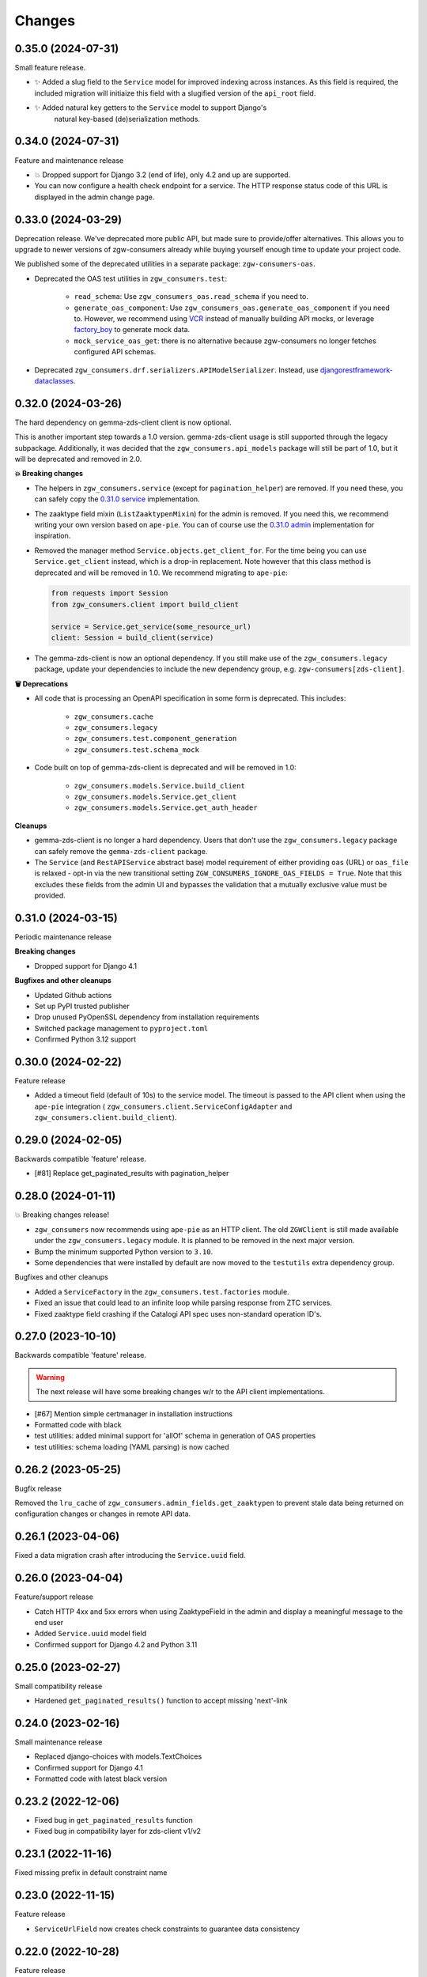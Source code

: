 Changes
=======

0.35.0 (2024-07-31)
-------------------

Small feature release.

* ✨ Added a slug field to the ``Service`` model for improved indexing across
  instances. As this field is required, the included migration will initiaize
  this field with a slugified version of the ``api_root`` field.
* ✨ Added natural key getters to the ``Service`` model to support Django's 
   natural key-based (de)serialization methods.

0.34.0 (2024-07-31)
-------------------

Feature and maintenance release

* 💥 Dropped support for Django 3.2 (end of life), only 4.2 and up are supported.
* You can now configure a health check endpoint for a service. The HTTP response
  status code of this URL is displayed in the admin change page.

0.33.0 (2024-03-29)
-------------------

Deprecation release. We've deprecated more public API, but made sure to provide/offer
alternatives. This allows you to upgrade to newer versions of zgw-consumers already
while buying yourself enough time to update your project code.

We published some of the deprecated utilities in a separate package: ``zgw-consumers-oas``.

* Deprecated the OAS test utilities in ``zgw_consumers.test``:

    - ``read_schema``: Use ``zgw_consumers_oas.read_schema`` if you need to.
    - ``generate_oas_component``: Use ``zgw_consumers_oas.generate_oas_component`` if
      you need to. However, we recommend using `VCR`_ instead of manually
      building API mocks, or leverage factory_boy_ to generate mock data.
    - ``mock_service_oas_get``: there is no alternative because zgw-consumers no longer
      fetches configured API schemas.

* Deprecated ``zgw_consumers.drf.serializers.APIModelSerializer``. Instead, use
  `djangorestframework-dataclasses`_.

.. _VCR: https://vcrpy.readthedocs.io/en/latest/
.. _factory_boy: https://factoryboy.readthedocs.io/en/stable/
.. _djangorestframework-dataclasses: https://pypi.org/project/djangorestframework-dataclasses/

0.32.0 (2024-03-26)
-------------------

The hard dependency on gemma-zds-client client is now optional.

This is another important step towards a 1.0 version. gemma-zds-client usage is still
supported through the legacy subpackage. Additionally, it was decided that the
``zgw_consumers.api_models`` package will still be part of 1.0, but it will be deprecated
and removed in 2.0.

**💥 Breaking changes**

* The helpers in ``zgw_consumers.service`` (except for ``pagination_helper``) are
  removed. If you need these, you can safely copy the
  `0.31.0 service <https://github.com/maykinmedia/zgw-consumers/blob/0.31.0/zgw_consumers/service.py>`_
  implementation.

* The zaaktype field mixin (``ListZaaktypenMixin``) for the admin is removed. If you
  need this, we recommend writing your own version based on ``ape-pie``. You can of
  course use the `0.31.0 admin <https://github.com/maykinmedia/zgw-consumers/blob/0.31.0/zgw_consumers/admin_fields.py>`_
  implementation for inspiration.

* Removed the manager method ``Service.objects.get_client_for``. For the time being you
  can use ``Service.get_client`` instead, which is a drop-in replacement. Note however
  that this class method is deprecated and will be removed in 1.0. We recommend
  migrating to ``ape-pie``:

  .. code-block:: python

      from requests import Session
      from zgw_consumers.client import build_client

      service = Service.get_service(some_resource_url)
      client: Session = build_client(service)

* The gemma-zds-client is now an optional dependency. If you still make use of the
  ``zgw_consumers.legacy`` package, update your dependencies to include the new
  dependency group, e.g. ``zgw-consumers[zds-client]``.

**🗑️ Deprecations**

* All code that is processing an OpenAPI specification in some form is deprecated. This
  includes:

    - ``zgw_consumers.cache``
    - ``zgw_consumers.legacy``
    - ``zgw_consumers.test.component_generation``
    - ``zgw_consumers.test.schema_mock``

* Code built on top of gemma-zds-client is deprecated and will be removed in 1.0:

    - ``zgw_consumers.models.Service.build_client``
    - ``zgw_consumers.models.Service.get_client``
    - ``zgw_consumers.models.Service.get_auth_header``

**Cleanups**

* gemma-zds-client is no longer a hard dependency. Users that don't use the
  ``zgw_consumers.legacy`` package can safely remove the ``gemma-zds-client`` package.

* The ``Service`` (and ``RestAPIService`` abstract base) model requirement of either
  providing ``oas`` (URL) or ``oas_file`` is relaxed - opt-in via the new transitional
  setting ``ZGW_CONSUMERS_IGNORE_OAS_FIELDS = True``. Note that this excludes these
  fields from the admin UI and bypasses the validation that a mutually exclusive value
  must be provided.

0.31.0 (2024-03-15)
-------------------

Periodic maintenance release

**Breaking changes**

* Dropped support for Django 4.1

**Bugfixes and other cleanups**

* Updated Github actions
* Set up PyPI trusted publisher
* Drop unused PyOpenSSL dependency from installation requirements
* Switched package management to ``pyproject.toml``
* Confirmed Python 3.12 support

0.30.0 (2024-02-22)
-------------------

Feature release

* Added a timeout field (default of 10s) to the service model. The timeout is passed to
  the API client when using the ``ape-pie`` integration (
  ``zgw_consumers.client.ServiceConfigAdapter`` and
  ``zgw_consumers.client.build_client``).

0.29.0 (2024-02-05)
-------------------
Backwards compatible 'feature' release.

* [#81] Replace get_paginated_results with pagination_helper

0.28.0 (2024-01-11)
-------------------

💥 Breaking changes release!

* ``zgw_consumers`` now recommends using ``ape-pie`` as an HTTP client. The
  old ``ZGWClient`` is still made available under the
  ``zgw_consumers.legacy`` module. It is planned to be removed in the next
  major version.
* Bump the minimum supported Python version to ``3.10``.
* Some dependencies that were installed by default are now moved to the
  ``testutils`` extra dependency group.

Bugfixes and other cleanups

* Added a ``ServiceFactory`` in the ``zgw_consumers.test.factories`` module.
* Fixed an issue that could lead to an infinite loop while parsing response
  from ZTC services.
* Fixed zaaktype field crashing if the Catalogi API spec uses non-standard
  operation ID's.

0.27.0 (2023-10-10)
-------------------

Backwards compatible 'feature' release.

.. warning:: The next release will have some breaking changes w/r to the API client
   implementations.

* [#67] Mention simple certmanager in installation instructions
* Formatted code with black
* test utilities: added minimal support for 'allOf' schema in generation of OAS properties
* test utilities: schema loading (YAML parsing) is now cached

0.26.2 (2023-05-25)
-------------------

Bugfix release

Removed the ``lru_cache`` of ``zgw_consumers.admin_fields.get_zaaktypen`` to prevent
stale data being returned on configuration changes or changes in remote API data.

0.26.1 (2023-04-06)
-------------------

Fixed a data migration crash after introducing the ``Service.uuid`` field.

0.26.0 (2023-04-04)
-------------------

Feature/support release

* Catch HTTP 4xx and 5xx errors when using ZaaktypeField in the admin and display a
  meaningful message to the end user
* Added ``Service.uuid`` model field
* Confirmed support for Django 4.2 and Python 3.11

0.25.0 (2023-02-27)
-------------------

Small compatibility release

* Hardened ``get_paginated_results()`` function to accept missing 'next'-link

0.24.0 (2023-02-16)
-------------------

Small maintenance release

* Replaced django-choices with models.TextChoices
* Confirmed support for Django 4.1
* Formatted code with latest black version

0.23.2 (2022-12-06)
-------------------

* Fixed bug in ``get_paginated_results`` function
* Fixed bug in compatibility layer for zds-client v1/v2

0.23.1 (2022-11-16)
-------------------

Fixed missing prefix in default constraint name

0.23.0 (2022-11-15)
-------------------

Feature release

* ``ServiceUrlField`` now creates check constraints to guarantee data consistency

0.22.0 (2022-10-28)
-------------------

Feature release

* Added support for zds-client 2.0

0.21.2 (2022-09-07)
-------------------

Fixed the API models to be more compliant with the ZGW API standards.

(Most) fields that are not required in the API schema can now effectively be omitted
from the response and still work with the API models.

0.21.1 (2022-09-07)
-------------------

* Fixed the usage of ServiceUrlField in nested queries.

0.21.0 (2022-08-31)
-------------------

💥 Breaking changes release!

TLS certificate management has been split off into the django-simple-certmanager_
library, which is now a dependency of this project. You should update the following
references in your own code:

* ``zgw_consumers.constants.CertificateTypes`` -> ``simple_certmanager.constants.CertificateTypes``
* ``zgw_consumers.models.Certificate`` -> ``simple_certmanager.models.Certificate``

The ``Certificate`` model is identical to the one shipped in zgw-consumers before
0.21.0. As a convenience, ``zgw_consumers.Certifcate`` is still provided, which is a
proxy model to ``simple_certmanager.Certificate``.

**Other changes**

* Dropped support for Django 2.2. Only Django 3.2 and upwards are supported.
* The minimum version of gemma-zds-client_ has been bumped to the 1.0.x series

.. _django-simple-certmanager: https://pypi.org/project/django-simple-certmanager/
.. _gemma-zds-client: https://pypi.org/project/gemma-zds-client/

0.20.0 (2022-08-22)
-------------------

* Added database field ServiceUrlField

0.19.0 (2022-07-22)
-------------------

* Added management command to dump certificates to .zip archive
* Added docs (published on readthedocs.io)
* Updated package meta information

0.18.2 (2022-06-13)
-------------------

* Fixed admin crash when certificate label is empty

0.18.1 (2022-05-17)
-------------------

* Added Dutch translations
* Always display a label for certificates
* [#39] Hardened certificate admin changelist to not crash on missing physical files
* [#34] Test certificates are removed from filesystem when certificate records are deleted
* Expose type hints
